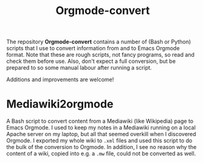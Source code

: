 #+title: Orgmode-convert

The repository *Orgmode-convert* contains a number of (Bash or Python) scripts that I use to convert
information from and to Emacs Orgmode format.  Note that these are rough scripts, not fancy programs, so read
and check them before use.  Also, don't expect a full conversion, but be prepared to so some manual labour
after running a script.

Additions and improvements are welcome!

* Mediawiki2orgmode
A Bash script to convert content from a Mediawiki (like Wikipedia) page to Emacs Orgmode.  I used to keep my
notes in a Mediawiki running on a local Apache server on my laptop, but all that seemed overkill when I
discovered Orgmode.  I exported my whole wiki to ~.xml~ files and used this script to do the bulk of the
conversion to Orgmode.  In addition, I see no reason why the content of a wiki, copied into e.g. a ~.mw~ file,
could not be converted as well.


